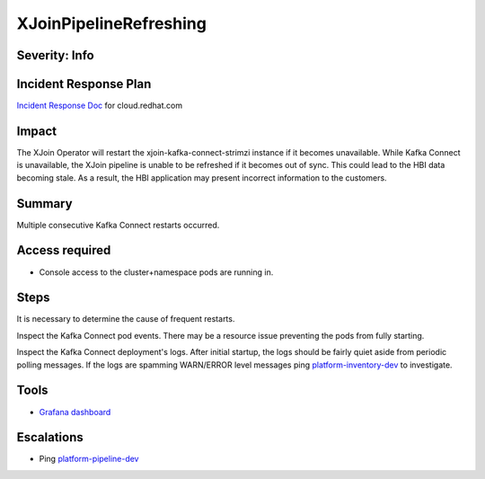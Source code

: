 XJoinPipelineRefreshing
=======================

Severity: Info
--------------

Incident Response Plan
----------------------

`Incident Response Doc <https://docs.google.com/document/d/1AyEQnL4B11w7zXwum8Boty2IipMIxoFw1ri1UZB6xJE>`_ for cloud.redhat.com

Impact
------
The XJoin Operator will restart the xjoin-kafka-connect-strimzi instance if it becomes unavailable.
While Kafka Connect is unavailable, the XJoin pipeline is unable to be refreshed if it becomes out of sync. This could lead to
the HBI data becoming stale. As a result, the HBI application may present incorrect information to the customers.

Summary
-------

Multiple consecutive Kafka Connect restarts occurred.

Access required
---------------

-  Console access to the cluster+namespace pods are running in.

Steps
-----

It is necessary to determine the cause of frequent restarts.

Inspect the Kafka Connect pod events. There may be a resource issue preventing the pods from fully starting.

Inspect the Kafka Connect deployment's logs. After initial startup, the logs should be fairly quiet aside from periodic polling messages. If the logs are spamming WARN/ERROR level messages
ping `platform-inventory-dev <https://app.slack.com/client/T026NJJ6Z/CA0SL3420/user_groups/SQ7EM63N0>`_ to investigate.

Tools
-----

- `Grafana dashboard <https://grafana.app-sre.devshift.net/d/fF9U-h7Mk/xjoin?orgId=1&refresh=1m>`_

Escalations
-----------

-  Ping `platform-pipeline-dev <https://app.slack.com/client/T026NJJ6Z/CA0SL3420/user_groups/S01AWRG3UH1>`_
